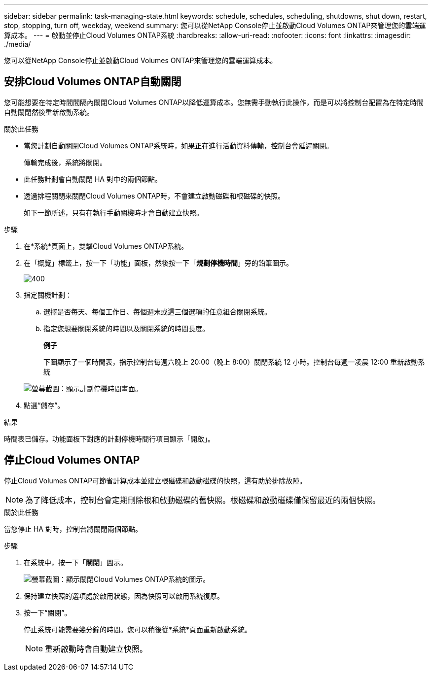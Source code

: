 ---
sidebar: sidebar 
permalink: task-managing-state.html 
keywords: schedule, schedules, scheduling, shutdowns, shut down, restart, stop, stopping, turn off, weekday, weekend 
summary: 您可以從NetApp Console停止並啟動Cloud Volumes ONTAP來管理您的雲端運算成本。 
---
= 啟動並停止Cloud Volumes ONTAP系統
:hardbreaks:
:allow-uri-read: 
:nofooter: 
:icons: font
:linkattrs: 
:imagesdir: ./media/


[role="lead"]
您可以從NetApp Console停止並啟動Cloud Volumes ONTAP來管理您的雲端運算成本。



== 安排Cloud Volumes ONTAP自動關閉

您可能想要在特定時間間隔內關閉Cloud Volumes ONTAP以降低運算成本。您無需手動執行此操作，而是可以將控制台配置為在特定時間自動關閉然後重新啟動系統。

.關於此任務
* 當您計劃自動關閉Cloud Volumes ONTAP系統時，如果正在進行活動資料傳輸，控制台會延遲關閉。
+
傳輸完成後，系統將關閉。

* 此任務計劃會自動關閉 HA 對中的兩個節點。
* 透過排程關閉來關閉Cloud Volumes ONTAP時，不會建立啟動磁碟和根磁碟的快照。
+
如下一節所述，只有在執行手動關機時才會自動建立快照。



.步驟
. 在*系統*頁面上，雙擊Cloud Volumes ONTAP系統。
. 在「概覽」標籤上，按一下「功能」面板，然後按一下「*規劃停機時間*」旁的鉛筆圖示。
+
image::screenshot_schedule_downtime.png[400]

. 指定關機計劃：
+
.. 選擇是否每天、每個工作日、每個週末或這三個選項的任意組合關閉系統。
.. 指定您想要關閉系統的時間以及關閉系統的時間長度。
+
*例子*

+
下圖顯示了一個時間表，指示控制台每週六晚上 20:00（晚上 8:00）關閉系統 12 小時。控制台每週一凌晨 12:00 重新啟動系統

+
image:screenshot_schedule_downtime_window.png["螢幕截圖：顯示計劃停機時間畫面。"]



. 點選“儲存”。


.結果
時間表已儲存。功能面板下對應的計劃停機時間行項目顯示「開啟」。



== 停止Cloud Volumes ONTAP

停止Cloud Volumes ONTAP可節省計算成本並建立根磁碟和啟動磁碟的快照，這有助於排除故障。


NOTE: 為了降低成本，控制台會定期刪除根和啟動磁碟的舊快照。根磁碟和啟動磁碟僅保留最近的兩個快照。

.關於此任務
當您停止 HA 對時，控制台將關閉兩個節點。

.步驟
. 在系統中，按一下「*關閉*」圖示。
+
image:screenshot_turn_off_redesign.png["螢幕截圖：顯示關閉Cloud Volumes ONTAP系統的圖示。"]

. 保持建立快照的選項處於啟用狀態，因為快照可以啟用系統復原。
. 按一下“關閉”。
+
停止系統可能需要幾分鐘的時間。您可以稍後從*系統*頁面重新啟動系統。

+

NOTE: 重新啟動時會自動建立快照。


